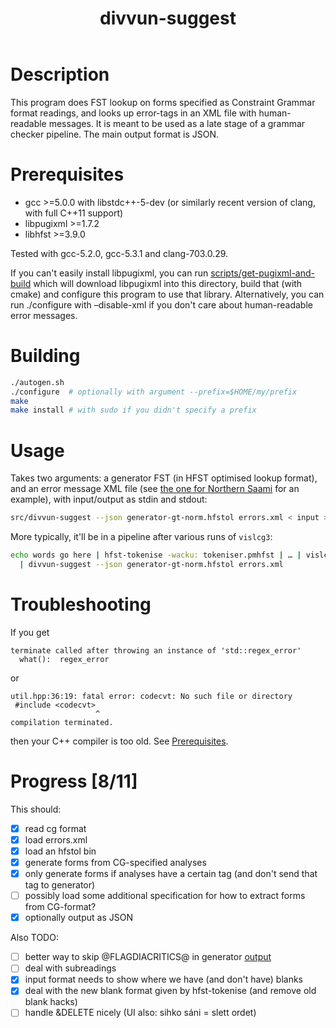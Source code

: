 #+TITLE: divvun-suggest
#+STARTUP: showall

#+CAPTION: Build Status
[[https://travis-ci.org/unhammer/divvun-suggest][https://travis-ci.org/unhammer/divvun-suggest.svg]]

* Description

This program does FST lookup on forms specified as Constraint
Grammar format readings, and looks up error-tags in an XML file with
human-readable messages. It is meant to be used as a late stage of a
grammar checker pipeline. The main output format is JSON.

* Prerequisites

- gcc >=5.0.0 with libstdc++-5-dev (or similarly recent version of
  clang, with full C++11 support)
- libpugixml >=1.7.2
- libhfst >=3.9.0

Tested with gcc-5.2.0, gcc-5.3.1 and clang-703.0.29.


If you can't easily install libpugixml, you can run
[[file:scripts/get-pugixml-and-build][scripts/get-pugixml-and-build]] which will download libpugixml into this
directory, build that (with cmake) and configure this program to use
that library. Alternatively, you can run ./configure with
--disable-xml if you don't care about human-readable error messages.

* Building

#+BEGIN_SRC sh
./autogen.sh
./configure  # optionally with argument --prefix=$HOME/my/prefix
make
make install # with sudo if you didn't specify a prefix
#+END_SRC

* Usage

Takes two arguments: a generator FST (in HFST optimised lookup
format), and an error message XML file (see [[https://gtsvn.uit.no/langtech/trunk/langs/sme/tools/grammarcheckers/errors.xml][the one for Northern Saami]]
for an example), with input/output as stdin and stdout:

#+BEGIN_SRC sh
src/divvun-suggest --json generator-gt-norm.hfstol errors.xml < input > output
#+END_SRC

More typically, it'll be in a pipeline after various runs of =vislcg3=:

#+BEGIN_SRC sh
echo words go here | hfst-tokenise -wacku: tokeniser.pmhfst | … | vislcg3 … \
  | divvun-suggest --json generator-gt-norm.hfstol errors.xml
#+END_SRC

* Troubleshooting

If you get
: terminate called after throwing an instance of 'std::regex_error'
:   what():  regex_error
or
: util.hpp:36:19: fatal error: codecvt: No such file or directory
:  #include <codecvt>
:                    ^
: compilation terminated.
then your C++ compiler is too old. See [[./README.org::*Prerequisites][Prerequisites]].


* Progress [8/11]

This should:

- [X] read cg format
- [X] load errors.xml
- [X] load an hfstol bin
- [X] generate forms from CG-specified analyses
- [X] only generate forms if analyses have a certain tag (and don't send that tag to generator)
- [ ] possibly load some additional specification for how to extract forms from CG-format?
- [X] optionally output as JSON

Also TODO:

- [ ] better way to skip @FLAGDIACRITICS@ in generator [[file:src/suggest.cpp::if(symbol.size()>0%20&&%20symbol%5B0%5D!='@')%20{][output]]
- [ ] deal with subreadings
- [X] input format needs to show where we have (and don't have) blanks
- [X] deal with the new blank format given by hfst-tokenise (and
  remove old blank hacks)
- [ ] handle &DELETE nicely (UI also: sihko sáni = slett ordet)
